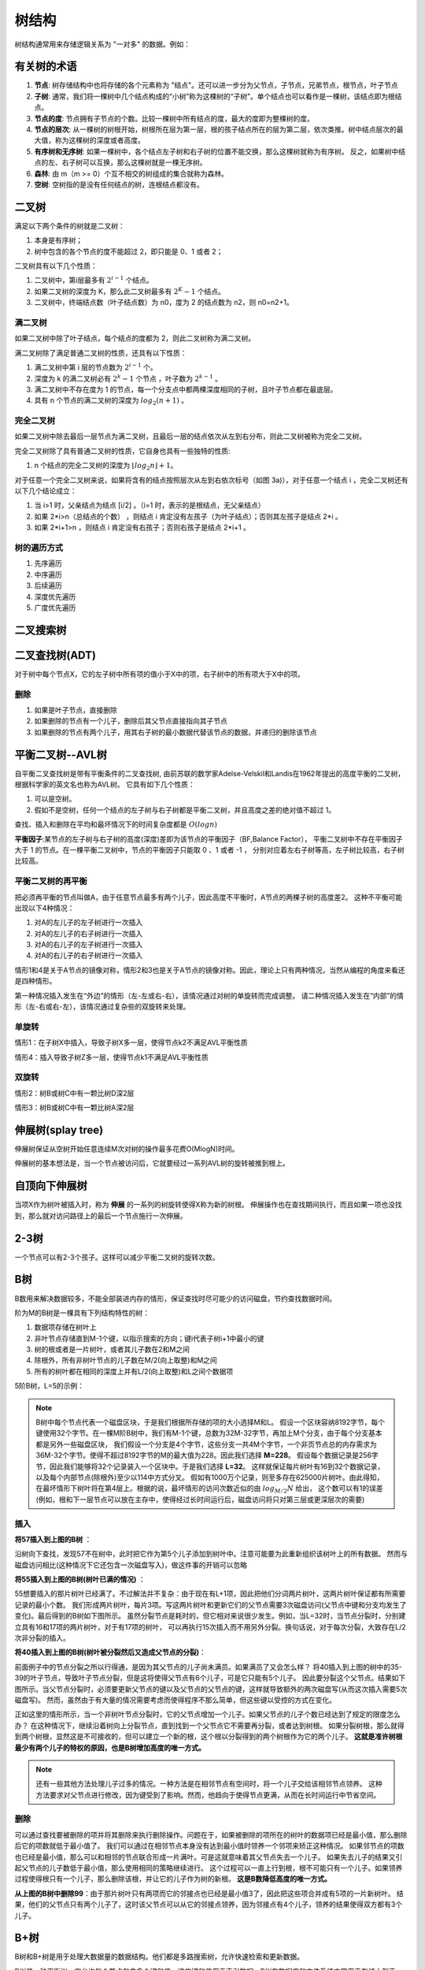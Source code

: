 树结构
================

树结构通常用来存储逻辑关系为 "一对多" 的数据。例如：

.. image:: /images/tree1.PNG
    :align: center

有关树的术语
---------------

1. **节点**:
   树存储结构中也将存储的各个元素称为 "结点"。还可以进一步分为父节点，子节点，兄弟节点，根节点，叶子节点
2. **子树**:
   通常，我们将一棵树中几个结点构成的“小树”称为这棵树的“子树”。单个结点也可以看作是一棵树，该结点即为根结点。
3. **节点的度**:
   节点拥有子节点的个数。比较一棵树中所有结点的度，最大的度即为整棵树的度。
4. **节点的层次**:
   从一棵树的树根开始，树根所在层为第一层，根的孩子结点所在的层为第二层，依次类推。树中结点层次的最大值，称为这棵树的深度或者高度。
5. **有序树和无序树**:
   如果一棵树中，各个结点左子树和右子树的位置不能交换，那么这棵树就称为有序树。
   反之，如果树中结点的左、右子树可以互换，那么这棵树就是一棵无序树。
6. **森林**:
   由 m（m >= 0）个互不相交的树组成的集合就称为森林。
7. **空树**:
   空树指的是没有任何结点的树，连根结点都没有。
   



二叉树
--------------
满足以下两个条件的树就是二叉树：

1. 本身是有序树；
2. 树中包含的各个节点的度不能超过 2，即只能是 0、1 或者 2；

二叉树具有以下几个性质：

1. 二叉树中，第i层最多有 :math:`2^{i-1}` 个结点。
2. 如果二叉树的深度为 K，那么此二叉树最多有 :math:`2^K-1` 个结点。
3. 二叉树中，终端结点数（叶子结点数）为 n0，度为 2 的结点数为 n2，则 n0=n2+1。

满二叉树
````````````````
如果二叉树中除了叶子结点，每个结点的度都为 2，则此二叉树称为满二叉树。

满二叉树除了满足普通二叉树的性质，还具有以下性质：

1. 满二叉树中第 i 层的节点数为 :math:`2^{i-1}` 个。
2. 深度为 k 的满二叉树必有 :math:`2^k-1` 个节点 ，叶子数为 :math:`2^{k-1}` 。
3. 满二叉树中不存在度为 1 的节点，每一个分支点中都两棵深度相同的子树，且叶子节点都在最底层。
4. 具有 n 个节点的满二叉树的深度为 :math:`log_2(n+1)` 。

完全二叉树
``````````````````````````
如果二叉树中除去最后一层节点为满二叉树，且最后一层的结点依次从左到右分布，则此二叉树被称为完全二叉树。

完全二叉树除了具有普通二叉树的性质，它自身也具有一些独特的性质:

1. n 个结点的完全二叉树的深度为 :math:`⌊log_2n⌋+1`。

对于任意一个完全二叉树来说，如果将含有的结点按照层次从左到右依次标号（如图 3a)），对于任意一个结点 i ，完全二叉树还有以下几个结论成立：

1. 当 i>1 时，父亲结点为结点 [i/2] 。（i=1 时，表示的是根结点，无父亲结点）
2. 如果 2*i>n（总结点的个数） ，则结点 i 肯定没有左孩子（为叶子结点）；否则其左孩子是结点 2*i 。
3. 如果 2*i+1>n ，则结点 i 肯定没有右孩子；否则右孩子是结点 2*i+1 。

树的遍历方式
````````````````````
1. 先序遍历
2. 中序遍历
3. 后续遍历
4. 深度优先遍历
5. 广度优先遍历


二叉搜索树
----------------

二叉查找树(ADT)
------------------------
对于树中每个节点X，它的左子树中所有项的值小于X中的项，右子树中的所有项大于X中的项。

删除
`````````````````
1. 如果是叶子节点，直接删除
2. 如果删除的节点有一个儿子，删除后其父节点直接指向其子节点
3. 如果删除的节点有两个儿子，用其右子树的最小数据代替该节点的数据，并递归的删除该节点


平衡二叉树--AVL树
--------------------
自平衡二叉查找树是带有平衡条件的二叉查找树,
由前苏联的数学家Adelse-Velskil和Landis在1962年提出的高度平衡的二叉树，根据科学家的英文名也称为AVL树。
它具有如下几个性质：

1. 可以是空树。
2. 假如不是空树，任何一个结点的左子树与右子树都是平衡二叉树，并且高度之差的绝对值不超过 1。

查找、插入和删除在平均和最坏情况下的时间复杂度都是 :math:`O(logn)` 

**平衡因子**:某节点的左子树与右子树的高度(深度)差即为该节点的平衡因子（BF,Balance Factor），
平衡二叉树中不存在平衡因子大于 1 的节点。在一棵平衡二叉树中，节点的平衡因子只能取 0 、1 或者 -1 ，
分别对应着左右子树等高，左子树比较高，右子树比较高。

平衡二叉树的再平衡
```````````````````````
把必须再平衡的节点叫做A，由于任意节点最多有两个儿子，因此高度不平衡时，A节点的两棵子树的高度差2。
这种不平衡可能出现以下4种情况：

1. 对A的左儿子的左子树进行一次插入
2. 对A的左儿子的右子树进行一次插入
3. 对A的右儿子的左子树进行一次插入
4. 对A的右儿子的右子树进行一次插入

情形1和4是关于A节点的镜像对称，情形2和3也是关于A节点的镜像对称。因此，理论上只有两种情况，当然从编程的角度来看还是四种情形。

第一种情况插入发生在“外边”的情形（左-左或右-右），该情况通过对树的单旋转而完成调整。
请二种情况插入发生在“内部”的情形（左-右或右-左），该情况通过复杂些的双旋转来处理。

单旋转
```````````````````````
情形1：在子树X中插入，导致子树X多一层，使得节点k2不满足AVL平衡性质

.. image:: /images/平衡树单旋转1.PNG

情形4：插入导致子树Z多一层，使得节点k1不满足AVL平衡性质

.. image:: /images/平衡树单旋转4.PNG

双旋转
`````````````````
情形2：树B或树C中有一颗比树D深2层

.. image:: /images/平衡树双旋转2.PNG

情形3：树B或树C中有一颗比树A深2层

.. image:: /images/平衡树双旋转3.PNG


伸展树(splay tree)
--------------------------
伸展树保证从空树开始任意连续M次对树的操作最多花费O(MlogN)时间。

伸展树的基本想法是，当一个节点被访问后，它就要经过一系列AVL树的旋转被推到根上。


自顶向下伸展树
-------------------------
当项X作为树叶被插入时，称为 **伸展** 的一系列的树旋转使得X称为新的树根。
伸展操作也在查找期间执行，而且如果一项也没找到，那么就对访问路径上的最后一个节点施行一次伸展。


2-3树
------------
一个节点可以有2-3个孩子。这样可以减少平衡二叉树的旋转次数。


B树
--------------------------
B数用来解决数据较多，不能全部装进内存的情形，保证查找时尽可能少的访问磁盘，节约查找数据时间。

阶为M的B树是一棵具有下列结构特性的树：

1. 数据项存储在树叶上
2. 非叶节点存储直到M-1个键，以指示搜索的方向；键i代表子树i+1中最小的键
3. 树的根或者是一片树叶，或者其儿子数在2和M之间
4. 除根外，所有非树叶节点的儿子数在M/2(向上取整)和M之间
5. 所有的树叶都在相同的深度上并有L/2(向上取整)和L之间个数据项

5阶B树，L=5的示例：

.. image:: /images/数据结构/B树1.jpg

.. note:: 

   B树中每个节点代表一个磁盘区块，于是我们根据所存储的项的大小选择M和L。
   假设一个区块容纳8192字节，每个键使用32个字节。在一棵M阶B树中，我们有M-1个键，总数为32M-32字节，再加上M个分支，由于每个分支基本都是另外一些磁盘区块，
   我们假设一个分支是4个字节，这些分支一共4M个字节，一个非页节点总的内存需求为36M-32个字节。使得不超过8192字节的M的最大值为228。因此我们选择 **M=228**。
   假设每个数据记录是256字节，因此我们能够将32个记录装入一个区块中。于是我们选择 **L=32**。
   这样就保证每片树叶有16到32个数据记录，以及每个内部节点(除根外)至少以114中方式分叉。
   假如有1000万个记录，则至多存在625000片树叶。由此得知，在最坏情形下树叶将在第4层上。根据的说，最坏情形的访问次数近似的由 :math:`log_{M/2}N` 给出，
   这个数可以有1的误差(例如，根和下一层节点可以放在主存中，使得经过长时间运行后，磁盘访问将只对第三层或更深层次的需要)

插入
```````````
**将57插入到上图的B树** ：

沿树向下查找，发现57不在树中，此时把它作为第5个儿子添加到树叶中。注意可能要为此重新组织该树叶上的所有数据。
然而与磁盘访问相比(这种情况下它还包含一次磁盘写入)，做这件事的开销可以忽略

.. image:: /images/数据结构/B树2.jpg

**将55插入到上图的B树(树叶已满的情况)** ：

55想要插入的那片树叶已经满了。不过解法并不复杂：由于现在有L+1项，因此把他们分词两片树叶，这两片树叶保证都有所需要记录的最小个数。
我们形成两片树叶，每片3项。写这两片树叶和更新它们的父节点需要3次磁盘访问(父节点中键和分支均发生了变化)。最后得到的B树如下图所示。
虽然分裂节点是耗时的，但它相对来说很少发生。例如，当L=32时，当节点分裂时，分别建立具有16和17项的两片树叶，对于有17项的树叶，
可以再执行15次插入而不用另外分裂。换句话说，对于每次分裂，大致存在L/2次非分裂的插入。

.. image:: /images/数据结构/B树3.jpg

**将40插入到上图的B树(树叶被分裂然后又造成父节点的分裂)**：

前面例子中的节点分裂之所以行得通，是因为其父节点的儿子尚未满员。如果满员了又会怎么样？
将40插入到上图的树中的35-39的叶子节点，导致叶子节点分裂，但是这将使得父节点有6个儿子，可是它只能有5个儿子。
因此要分裂这个父节点。结果如下图所示。当父节点分裂时，必须要更新父节点的键以及父节点的父节点的键，这样就导致额外的两次磁盘写(从而这次插入需要5次磁盘写)。
然而，虽然由于有大量的情况需要考虑而使得程序不那么简单，但这些键以受控的方式在变化。

.. image:: /images/数据结构/B树4.jpg

正如这里的情形所示，当一个非树叶节点分裂时，它的父节点增加一个儿子。如果父节点的儿子个数已经达到了规定的限度怎么办？
在这种情况下，继续沿着树向上分裂节点，直到找到一个父节点它不需要再分裂，或者达到树根。
如果分裂树根，那么就得到两个树根，显然这是不可接收的，但可以建立一个新的根，这个根以分裂得到的两个树根作为它的两个儿子。
**这就是准许树根最少有两个儿子的特权的原因，也是B树增加高度的唯一方式。** 

.. note::

   还有一些其他方法处理儿子过多的情况。一种方法是在相邻节点有空间时，将一个儿子交给该相邻节点领养。
   这种方法要求对父节点进行修改，因为键受到了影响。然而，他趋向于使得节点更满，从而在长时间运行中节省空间。

删除
`````````````````````
可以通过查找要被删除的项并将其删除来执行删除操作。问题在于，如果被删除的项所在的树叶的数据项已经是最小值，那么删除后它的项数就低于最小值了。
我们可以通过在相邻节点本身没有达到最小值时领养一个邻项来矫正这种情况。
如果邻节点的项数也已经是最小值，那么可以和相邻的节点联合形成一片满叶。可是这就意味着其父节点失去一个儿子。
如果失去儿子的结果又引起父节点的儿子数低于最小值，那么使用相同的策略继续进行。
这个过程可以一直上行到根，根不可能只有一个儿子。如果领养过程使得根只有一个儿子，那么删除该根，并让它的儿子作为树的新根。
**这是B数降低高度的唯一方式。**

**从上图的B树中删除99**：由于那片树叶只有两项而它的邻接点也已经是最小值3了，因此把这些项合并成有5项的一片新树叶。
结果，他们的父节点只有两个儿子了，这时该父节点可以从它的邻接点领养，因为邻接点有4个儿子，领养的结果使得双方都有3个儿子。

.. image:: /images/数据结构/B树5.jpg

B+树
--------------
B树和B+树是用于处理大数据量的数据结构。他们都是多路搜索树，允许快速检索和更新数据。

B树是一种平衡树，它允许每个节点包含多个键和值，这些键和值用于索引数据。B树在数据库和文件系统中常用于存储大型索引。

B+树是一种改进的B树，它在B树的基础上进行了优化，以提高查询效率。与B树不同，B+树的所有数据都存储在叶节点，内部节点仅用于索引。这种架构使得B+树更适合用于数据库中的索引，因为它可以连续扫描叶节点，从而实现范围查询。

总的来说，B+树的查询效率更高，但它需要更多的空间存储数据。因此，选择使用B树或B+树取决于实际应用的需求和可用资源。


红黑树
-------------------
参考：https://algorithmtutor.com/Data-Structures/Tree/Red-Black-Trees/

历史上流行的AVL数的另一变种是红黑树。对红黑树的操作在最坏情形下花费O(logN)时间，而且我们将看到，
对于插入操作的一种慎重的非递归实现可以相对容易完成(与AVL树相比)。

红黑树是具有下列着色性质的二叉查找树：

1. 每一个节点或者着红色或者着黑色
2. 根是黑色
3. 如果一个节点是红色，那么它的子节点必须是黑色
4. 从一个节点到一个NULL指针的每条路径都必须包含相同数目的黑色节点

着色规则的一个结论是，红黑树的高度最多是2log(N+1)。因此，查找保证是一种对数操作。

红黑树示例， **双圆圈表示红色节点**

.. image:: /images/数据结构/RedBlackTree1.jpg

红黑树优点：

1. 执行插入的开销相对较低
2. 实践中发生的旋转相对较少

插入
`````````````````
通常把新项作为树叶放到树中。如果把该项涂成黑色，那么肯定违反红黑树的着色性质4，因为将会建立一条更长的黑色路径。
因此，这一项必须是红色。如果它的父节点是黑色，插入完成。
如果它的父节点已经是红色的，那么得到连续的红色节点，这就违反了红黑树的着色性质3。
在这种情况下，必须调整该树以确保满足红黑树的着色性质3(且又不违反着色性质4)。
用于完成这项任务的基本操作是颜色的改变和树的旋转。

如果父节点是红色的，那么有几种情形(每种都有一个镜像对称)需要考虑。

首先假设这个父节点的 **兄弟节点是黑色的** (我们采纳约定:NULL节点都是黑色的)。令X是新加的树叶，P是它的父节点，S是该父节点的兄弟节点(若存在)，
G是祖父节点。在这种情形下只有X和P是红色的，G是黑色的，因为否则就会在插入之前有两个相连的红色节点，违反了红黑树的着色性质。

X和P和G形成一个一字型链或之字形链(两个方向中的任一个方向)。下图指出，当P是一个左儿子时(还有一个对称情形)如果旋转该树。
即便X是一片树叶，我们还是画出了更一般的情形，使得X在树的中间的更一般的旋转

.. image:: /images/数据结构/RedBlackTree2.jpg

第一种情形对应P和G之间的单旋转，第二种情形对应双旋转，改双旋转首先在X和P间进行，然后在X和G之间进行。
在这两种情形下，子树的新根均被涂成黑色，因此，即便曾祖父是红色的，也排除了两个相邻红色节点的可能性。
同样重要的是，这些旋转的结果使通向A、B、C诸路径上的黑色节点个数保持不变。


如果 **兄弟节点S是红色的**，那么会发生什么情况呢？在这种情况下，初始时从子树的根到C的路径上有一个黑色节点。
在旋转后，一定任然还是只有一个黑色节点。但在这两种情形下，在通向C的路径上都有三个节点(新的根，G和S)。
由于只有一个可能是黑色的，又由于不能有连续的红色节点，于是必须把S和子树的新根都涂成红色，而把G涂成黑色。
可是，如果曾祖父也是红色的会怎么样呢？此时可以将这个过程朝着根的方向上滤，就像对B树和二叉堆所做的那样，
直到不再有两个相邻的红色节点或者到达根(它将被重新涂成黑色)处为止。

删除
`````````````
红黑树中删除可以自顶向下进行。每一件工作都归结于能够删除一个叶结点。

如果是红色树叶，直接删除。
如果是黑色树叶，保证自顶向下删除期间树叶是红色的。



参考
-------------
http://data.biancheng.net/tree/

https://zhuanlan.zhihu.com/p/273829162